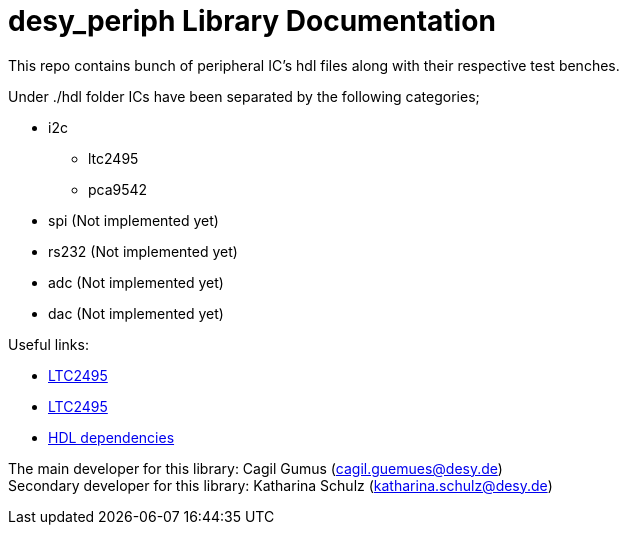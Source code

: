 = desy_periph Library Documentation
:xrefstyle: full
:toc: macro
:sectnums:
:text-alignment: justify
:icons: font
:math:

This repo contains bunch of peripheral IC's hdl files along with their respective test benches. 

Under ./hdl folder ICs have been separated by the following categories;

* i2c
** ltc2495
** pca9542

* spi (Not implemented yet)
* rs232 (Not implemented yet)
* adc (Not implemented yet)
* dac (Not implemented yet)

Useful links:

* xref:ltc2495.adoc[LTC2495]
* xref:pca9542.adoc[LTC2495]
* xref:dependencies.adoc[HDL dependencies]

The main developer for this library: Cagil Gumus (cagil.guemues@desy.de) +
Secondary developer for this library: Katharina Schulz (katharina.schulz@desy.de)

